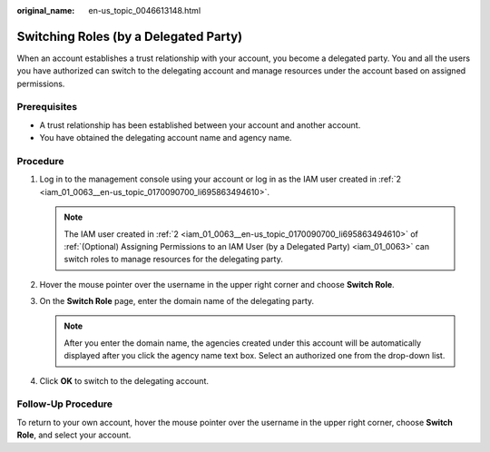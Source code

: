 :original_name: en-us_topic_0046613148.html

.. _en-us_topic_0046613148:

Switching Roles (by a Delegated Party)
======================================

When an account establishes a trust relationship with your account, you become a delegated party. You and all the users you have authorized can switch to the delegating account and manage resources under the account based on assigned permissions.

Prerequisites
-------------

-  A trust relationship has been established between your account and another account.
-  You have obtained the delegating account name and agency name.

Procedure
---------

#. Log in to the management console using your account or log in as the IAM user created in :ref:`2 <iam_01_0063__en-us_topic_0170090700_li695863494610>`.

   .. note::

      The IAM user created in :ref:`2 <iam_01_0063__en-us_topic_0170090700_li695863494610>` of :ref:`(Optional) Assigning Permissions to an IAM User (by a Delegated Party) <iam_01_0063>` can switch roles to manage resources for the delegating party.

#. Hover the mouse pointer over the username in the upper right corner and choose **Switch Role**.
#. On the **Switch Role** page, enter the domain name of the delegating party.

   .. note::

      After you enter the domain name, the agencies created under this account will be automatically displayed after you click the agency name text box. Select an authorized one from the drop-down list.

#. Click **OK** to switch to the delegating account.

Follow-Up Procedure
-------------------

To return to your own account, hover the mouse pointer over the username in the upper right corner, choose **Switch Role**, and select your account.
